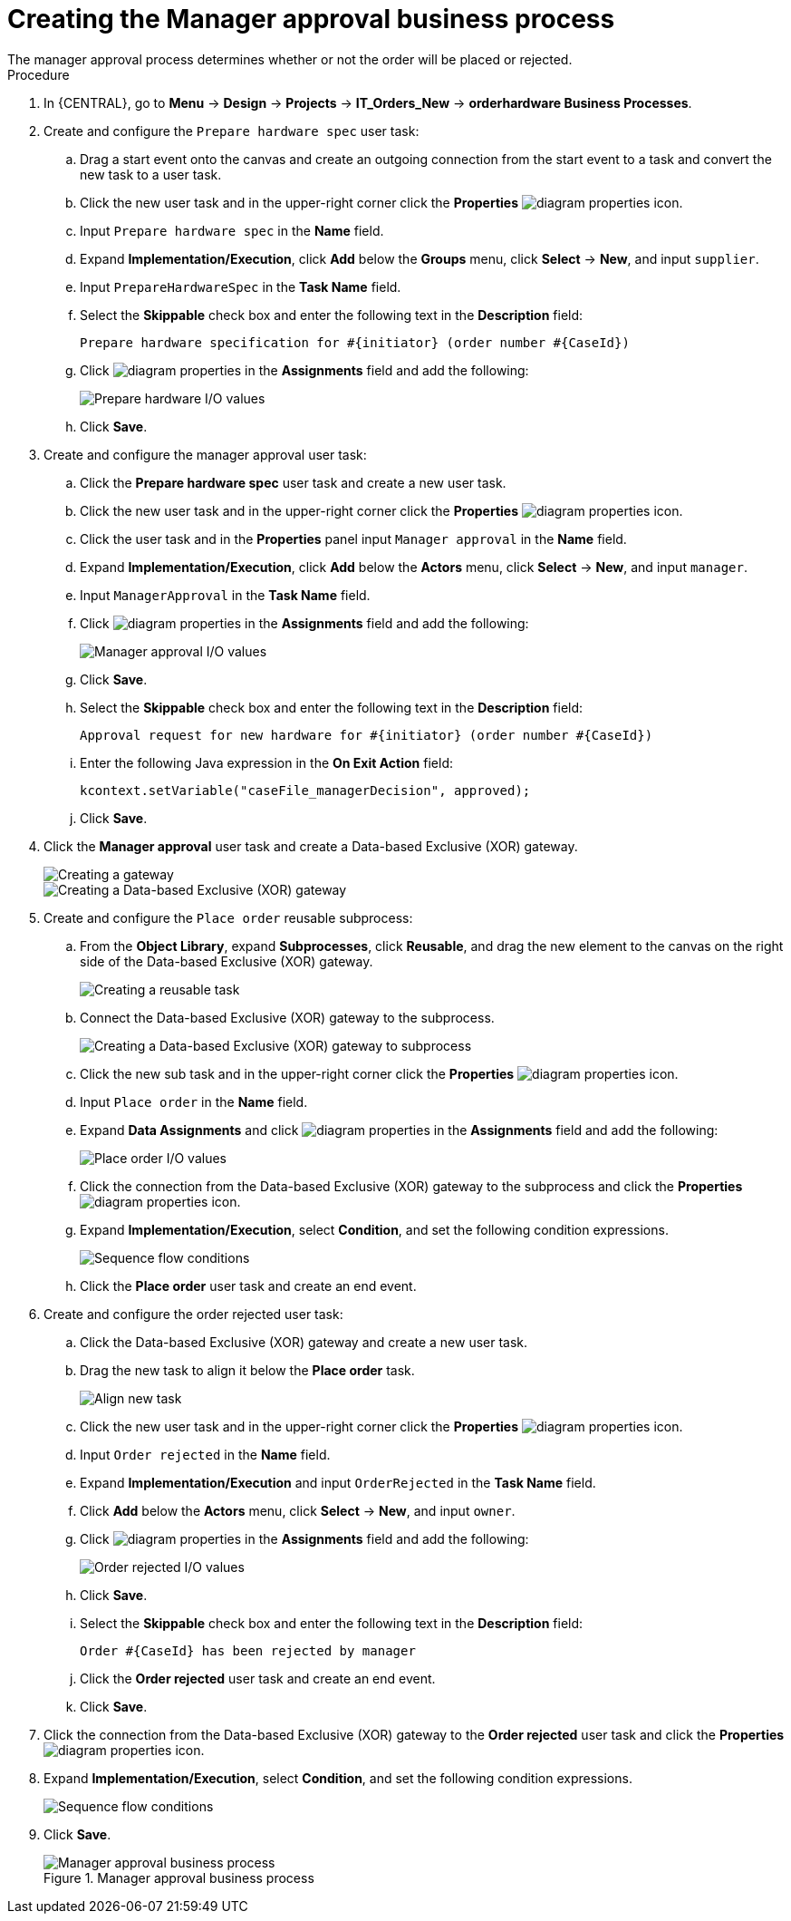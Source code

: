 [id='case-management-create-manager-approval-proc']
= Creating the Manager approval business process
The manager approval process determines whether or not the order will be placed or rejected.

.Procedure
. In {CENTRAL}, go to *Menu* -> *Design* -> *Projects* -> *IT_Orders_New* -> *orderhardware Business Processes*.
. Create and configure the `Prepare hardware spec` user task:
.. Drag a start event onto the canvas and create an outgoing connection from the start event to a task and convert the new task to a user task.
.. Click the new user task and in the upper-right corner click the *Properties* image:getting-started/diagram_properties.png[] icon.
.. Input `Prepare hardware spec` in the *Name* field.
.. Expand *Implementation/Execution*, click *Add* below the *Groups* menu, click *Select* -> *New*, and input `supplier`.
.. Input `PrepareHardwareSpec` in the *Task Name* field.
.. Select the *Skippable* check box and enter the following text in the *Description* field:
+
`Prepare hardware specification for #{initiator} (order number #{CaseId})`
.. Click image:getting-started/diagram_properties.png[] in the *Assignments* field and add the following:
+
image::cases/hardware-spec-data.png[Prepare hardware I/O values]

.. Click *Save*.
. Create and configure the manager approval user task:
.. Click the *Prepare hardware spec* user task and create a new user task.
.. Click the new user task and in the upper-right corner click the *Properties* image:getting-started/diagram_properties.png[] icon.
.. Click the user task and in the *Properties* panel input `Manager approval` in the *Name* field.
.. Expand *Implementation/Execution*, click *Add* below the *Actors* menu, click *Select* -> *New*, and input `manager`.
.. Input `ManagerApproval` in the *Task Name* field.
.. Click image:getting-started/diagram_properties.png[] in the *Assignments* field and add the following:
+
image::cases/manager-approval-data.png[Manager approval I/O values]

.. Click *Save*.
.. Select the *Skippable* check box and enter the following text in the *Description* field:
+
`Approval request for new hardware for #{initiator} (order number #{CaseId})`
.. Enter the following Java expression in the *On Exit Action* field:
+
`kcontext.setVariable("caseFile_managerDecision", approved);`
.. Click *Save*.
. Click the *Manager approval* user task and create a Data-based Exclusive (XOR) gateway.
+
image::cases/xor-gateway.png[Creating a gateway]
+
image::cases/xor-gateway2.png[Creating a Data-based Exclusive (XOR) gateway]

. Create and configure the `Place order` reusable subprocess:
.. From the *Object Library*, expand *Subprocesses*, click *Reusable*, and drag the new element to the canvas on the right side of the Data-based Exclusive (XOR) gateway.
+
image::cases/reusablegtwy.png[Creating a reusable task]

.. Connect the Data-based Exclusive (XOR) gateway to the subprocess.
+
image::cases/connect-sub.png[Creating a Data-based Exclusive (XOR) gateway to subprocess]

.. Click the new sub task and in the upper-right corner click the *Properties* image:getting-started/diagram_properties.png[] icon.
.. Input `Place order` in the *Name* field.
.. Expand *Data Assignments* and click image:getting-started/diagram_properties.png[] in the *Assignments* field and add the following:
+
image::cases/place-order-io.png[Place order I/O values]

.. Click the connection from the Data-based Exclusive (XOR) gateway to the subprocess and click the *Properties* image:getting-started/diagram_properties.png[] icon.
.. Expand *Implementation/Execution*, select *Condition*, and set the following condition expressions.
+
image::cases/seq-flow-conds.png[Sequence flow conditions]

.. Click the *Place order* user task and create an end event.
. Create and configure the order rejected user task:
.. Click the Data-based Exclusive (XOR) gateway and create a new user task.
.. Drag the new task to align it below the *Place order* task.
+
image::cases/second-task.png[Align new task]

.. Click the new user task and in the upper-right corner click the *Properties* image:getting-started/diagram_properties.png[] icon.
.. Input `Order rejected` in the *Name* field.
.. Expand *Implementation/Execution* and input `OrderRejected` in the *Task Name* field.
.. Click *Add* below the *Actors* menu, click *Select* -> *New*, and input `owner`.
.. Click image:getting-started/diagram_properties.png[] in the *Assignments* field and add the following:
+
image::cases/order-rejected-io.png[Order rejected I/O values]

.. Click *Save*.
.. Select the *Skippable* check box and enter the following text in the *Description* field:
+
`Order #{CaseId} has been rejected by manager`
.. Click the *Order rejected* user task and create an end event.
.. Click *Save*.
. Click the connection from the Data-based Exclusive (XOR) gateway to the *Order rejected* user task and click the *Properties* image:getting-started/diagram_properties.png[] icon.
. Expand *Implementation/Execution*, select *Condition*, and set the following condition expressions.
+
image::cases/seq-flow-false-cond.png[Sequence flow conditions]

. Click *Save*.
+
.Manager approval business process
image::cases/prep-spec-flow.png[Manager approval business process]
